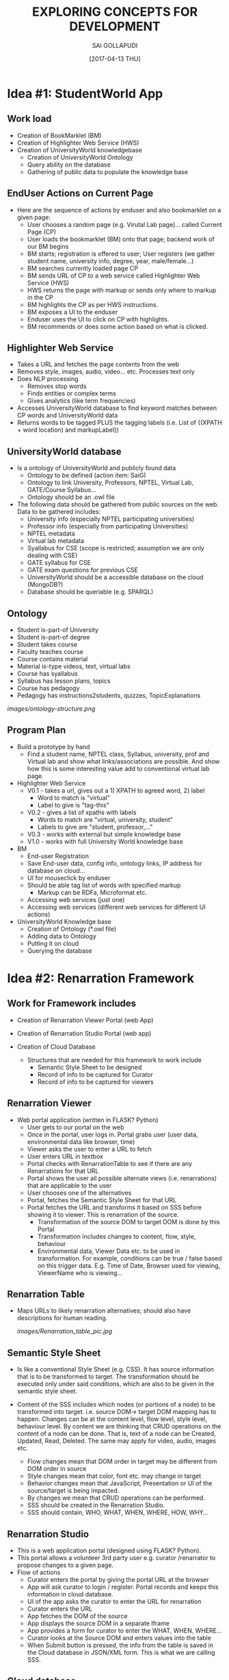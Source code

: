 #+title: EXPLORING CONCEPTS FOR DEVELOPMENT
#+AUTHOR:SAI GOLLAPUDI
#+DATE: [2017-04-13 THU]

* Idea #1: StudentWorld App
** Work load
+ Creation of BookMarklet (BM)
+ Creation of Highlighter Web Service (HWS)
+ Creation of UniversityWorld knowledgebase
    - Creation of UniversityWorld Ontology
    - Query ability on the database
    - Gathering of public data to populate the knowledge base

** EndUser Actions on Current Page
+ Here are the sequence of actions by enduser and also bookmarklet on
  a given page:
    - User chooses a random page (e.g. Virutal Lab page)... called
      Current Page (CP)
    - User loads the bookmarklet (BM) onto that page; backend work of
      our BM begins
    - BM starts; registration is offered to user; User registers (we
      gather student name, university info, degree, year,
      male/female...)
    - BM searches currently loaded page CP
    - BM sends URL of CP to a web service called Highlighter Web
      Service (HWS)
    - HWS returns the page with markup or sends only where to markup
      in the CP
    - BM highlights the CP as per HWS instructions.
    - BM exposes a UI to the enduser
    - Enduser uses the UI to click on CP with highlights. 
    - BM recommends or does some action based on what is clicked.

** Highlighter Web Service
+ Takes a URL and fetches the page contents from the web
+ Removes style, images, audio, video... etc. Processes text only
+ Does NLP processing
    - Removes stop words
    - Finds entities or complex terms
    - Gives analytics (like term frequencies)
+ Accesses UniversityWorld database to find keyword matches between CP
  words and UniversityWorld data
+ Returns words to be tagged PLUS the tagging labels (i.e. List of
  {(XPATH + word location) and markupLabel})

** UniversityWorld database
+ Is a ontology of UniversityWorld and publicly found data
    - Ontology to be defined (action item: SaiG)
    - Ontology to link University, Professors, NPTEL, Virtual Lab,
      GATE/Course Syllabus...
    - Ontology should be an .owl file 
+ The following data should be gathered from public sources on the
  web. Data to be gathered includes:
    - University info (especially NPTEL participating universities)
    - Professor info (especially from participating Universities)
    - NPTEL metadata
    - Virtual lab metadata
    - Syallabus for CSE (scope is restricted; assumption we are only
      dealing with CSE)
    - GATE syllabus for CSE
    - GATE exam questions for previous CSE
 + UniversityWorld should be a accessible database on the cloud
   (MongoDB?)
 + Database should be queriable (e.g. SPARQL)

** Ontology
+ Student is-part-of University
+ Student is-part-of degree
+ Student takes course
+ Faculty teaches course
+ Course contains material
+ Material is-type videos, text, virtual labs
+ Course has syallabus
+ Syllabus has lesson plans, topics
+ Course has pedagogy
+ Pedagogy has instructions2students, quizzes, TopicExplanations
[[images/ontology-structure.png]]
** Program Plan
+ Build a prototype by hand 
    - Find a student name, NPTEL class, Syllabus, university, prof and
      Virtual lab and show what links/associations are possible. And
      show how this is some interesting value add to conventional
      virtual lab page.

+ Highlighter Web Service
    - V0.1 - takes a url, gives out a 1) XPATH to agreed word, 2) label 
       - Word to match is "virtual"
       - Label to give is "tag-this"
    - V0.2 - gives a list of xpaths with labels
       - Words to match are "virtual, university, student"
       - Labels to give are "student, professor,..."
    - V0.3 - works with external but simple knowledge base
    - V1.0 - works with full University World knowledge base

+ BM
    - End-user Registration
    - Save End-user data, config info, ontology links, IP address for
      database on cloud...
    - UI for mouseclick by enduser
    - Should be able tag list of words with specified markup
        - Markup can be RDFa, Microformat etc.
    - Accessing web services (just one)
    - Accessing web services (different web services for different UI
      actions)

+ UniversityWorld Knowledge base
    - Creation of Ontology (*.owl file)
    - Adding data to Ontology
    - Putting it on cloud
    - Querying the database

* Idea #2: Renarration Framework
** Work for Framework includes
+ Creation of Renarration Viewer Portal (web App)
+ Creation of Renarration Studio Portal (web app)
+ Creation of Cloud Database
   
  + Structures that are needed for this framework to work include
   - Semantic Style Sheet to be designed
   - Record of info to be captured for Curator
   - Record of info to be captured for viewers

** Renarration Viewer
+ Web portal application (written in FLASK? Python)
   - User gets to our portal on the web
   - Once in the portal, user logs in. Portal grabs user (user data,
     environmental data like browser, time)
   - Viewer asks the user to enter a URL to fetch
   - User enters URL in textbox 
   - Portal checks with RenarrationTable to see if there are any
     Renarrations for that URL
   - Portal shows the user all possible alternate views
     (i.e. renarrations) that are applicable to the user
   - User chooses one of the alternatives
   - Portal, fetches the Semantic Style Sheet for that URL 
   - Portal fetches the URL and transforms it based on SSS before
     showing it to viewer. This is renarration of the source.
       - Transformation of the source DOM to target DOM is done by this
        Portal
       - Transformation includes changes to content, flow, style,
        behaviour
       - Environmental data, Viewer Data etc. to be used in
        transformation. For example, conditions can be true / false
        based on this trigger data. E.g. Time of Date, Browser used
        for viewing, ViewerName who is viewing…

** Renarration Table
+ Maps URLs to likely renarration alternatives; should also have
  descriptions for human reading.
  
  [[images/Renarration_table_pic.jpg]]

** Semantic Style Sheet
+ Is like a conventional Style Sheet (e.g. CSS). It has source
  information that is to be transformed to target. The transformation
  should be executed only under said conditions, which are also to be
  given in the semantic style sheet.

+ Content of the SSS includes which nodes (or portions of a node) to
  be transformed into target. i.e. source DOM-> target DOM mapping has
  to happen. Changes can be at the content level, flow level, style
  level, behaviour level. By content we are thinking that CRUD
  operations on the content of a node can be done. That is, text of a
  node can be Created, Updated, Read, Deleted. The same may apply for
  video, audio, images etc.

   - Flow changes mean that DOM order in target may be different from
     DOM order in source
   - Style changes mean that color, font etc. may change in target
   - Behavior changes mean that JavaScript, Presentation or UI of the
     source/target is being impacted.
   - By changes we mean that CRUD operations can be performed. 
   - SSS should be created in the Renarration Studio.
   - SSS should contain, WHO, WHAT, WHEN, WHERE, HOW, WHY…

** Renarration Studio
+ This is a web application portal (designed using FLASK? Python).
+ This portal allows a volunteer 3rd party user e.g. curator
  /renarrator to propose changes to a given page.
+ Flow of actions
    - Curator enters the portal by giving the portal URL at the
      browser
    - App will ask curator to login / register. Portal records and
      keeps this information in cloud database.
    - UI of the app asks the curator to enter the URL for renarration
    - Curator enters the URL
    - App fetches the DOM of the source
    - App displays the source DOM in a separate Iframe
    - App provides a form for curator to enter the WHAT, WHEN, WHERE…
    - Curator looks at  the  Source DOM and enters values into the table 
    - When Submit button is pressed, the info from the table is saved
      in the Cloud database in JSON/XML form. This is what we are
      calling SSS.

** Cloud database
+ Database maybe implemented as a MongoDB type cloud DB. This contains
  the following:
    - Renarration table
    - Records of curators 
    - Records of users
    - SSS in JSON /XML forms

** Project Actions
+ DOM transformation
  - V0.1 do by hand
  - V0.2 do by JSON/ XML
  - V0.3 do by simple SSS 
  - V0.4 simple rule engine 
  - V1.0 do by complete SSS using a DROOLs type rule engine
+ SSS design
  - Using SSS as input to transform Source DOM to Target DOM
  - V0.1 play only at node level. Add/del… CRUD on nodes. SSS in v0.1
    is very simple JSON/XML sheet
  - V0.2 play within the node. CRUD within the nodes. SSS in v0.2 is
    still very simple JSON/XML sheet but has info on the content
    within the node
  - SSS 1.0 is a complete table with WHAT, WHEN… info
  - V1.0 of SSS design is that a complete SSS is used to transform
    Source DOM to Target DOM.
+ Cloud Database design
